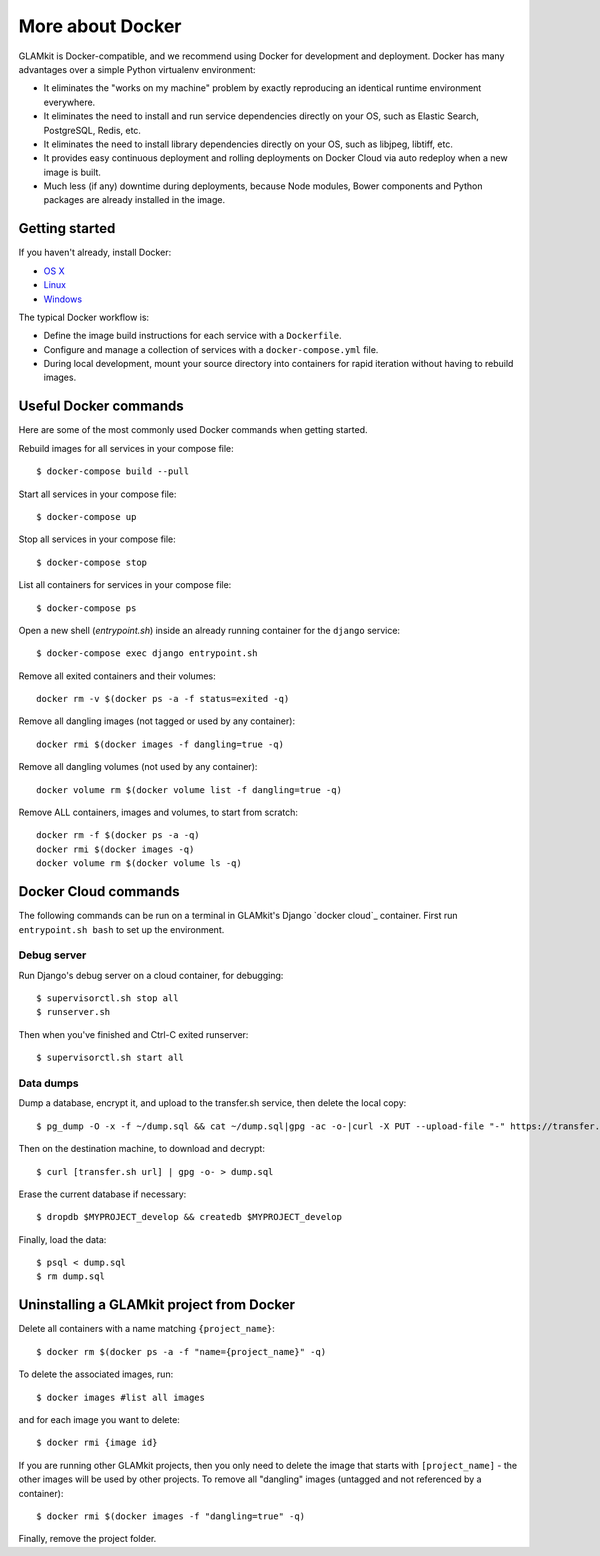 More about Docker
=================

GLAMkit is Docker-compatible, and we recommend using Docker for development and
deployment. Docker has many advantages over a simple Python virtualenv
environment:

-  It eliminates the "works on my machine" problem by exactly reproducing
   an identical runtime environment everywhere.

-  It eliminates the need to install and run service dependencies directly
   on your OS, such as Elastic Search, PostgreSQL, Redis, etc.

-  It eliminates the need to install library dependencies directly on your
   OS, such as libjpeg, libtiff, etc.

-  It provides easy continuous deployment and rolling deployments on Docker
   Cloud via auto redeploy when a new image is built.

-  Much less (if any) downtime during deployments, because Node modules,
   Bower components and Python packages are already installed in the
   image.

Getting started
---------------

If you haven't already, install Docker:

-  `OS X <https://download.docker.com/mac/stable/Docker.dmg>`__
-  `Linux <https://docs.docker.com/engine/installation/linux/>`__
-  `Windows <https://download.docker.com/win/stable/InstallDocker.msi>`__

The typical Docker workflow is:

-  Define the image build instructions for each service with a
   ``Dockerfile``.

-  Configure and manage a collection of services with a
   ``docker-compose.yml`` file.

-  During local development, mount your source directory into containers
   for rapid iteration without having to rebuild images.

Useful Docker commands
----------------------

Here are some of the most commonly used Docker commands when getting started.

Rebuild images for all services in your compose file::

   $ docker-compose build --pull

Start all services in your compose file::

   $ docker-compose up

Stop all services in your compose file::

   $ docker-compose stop

List all containers for services in your compose file::

   $ docker-compose ps

Open a new shell (`entrypoint.sh`) inside an already running container for the
``django`` service::

   $ docker-compose exec django entrypoint.sh

Remove all exited containers and their volumes::

   docker rm -v $(docker ps -a -f status=exited -q)

Remove all dangling images (not tagged or used by any container)::

   docker rmi $(docker images -f dangling=true -q)

Remove all dangling volumes (not used by any container)::

   docker volume rm $(docker volume list -f dangling=true -q)

Remove ALL containers, images and volumes, to start from scratch::

   docker rm -f $(docker ps -a -q)
   docker rmi $(docker images -q)
   docker volume rm $(docker volume ls -q)

Docker Cloud commands
---------------------

The following commands can be run on a terminal in GLAMkit's Django
`docker cloud`_ container. First run ``entrypoint.sh bash`` to set up the
environment.

Debug server
~~~~~~~~~~~~


Run Django's debug server on a cloud container, for debugging::

    $ supervisorctl.sh stop all
    $ runserver.sh

Then when you've finished and Ctrl-C exited runserver::

    $ supervisorctl.sh start all

.. _data-dumps:

Data dumps
~~~~~~~~~~

Dump a database, encrypt it, and upload to the transfer.sh service, then delete
the local copy::

   $ pg_dump -O -x -f ~/dump.sql && cat ~/dump.sql|gpg -ac -o-|curl -X PUT --upload-file "-" https://transfer.sh/dump.sql.gpg && rm ~/dump.sql

Then on the destination machine, to download and decrypt::

   $ curl [transfer.sh url] | gpg -o- > dump.sql

Erase the current database if necessary::

   $ dropdb $MYPROJECT_develop && createdb $MYPROJECT_develop

Finally, load the data::

   $ psql < dump.sql
   $ rm dump.sql

Uninstalling a GLAMkit project from Docker
------------------------------------------

Delete all containers with a name matching ``{project_name}``::

    $ docker rm $(docker ps -a -f "name={project_name}" -q)

To delete the associated images, run::

    $ docker images #list all images

and for each image you want to delete::

    $ docker rmi {image id}

If you are running other GLAMkit projects, then you only need to delete
the image that starts with ``[project_name]`` - the other images will be
used by other projects. To remove all "dangling" images (untagged and
not referenced by a container)::

    $ docker rmi $(docker images -f "dangling=true" -q)

Finally, remove the project folder.
